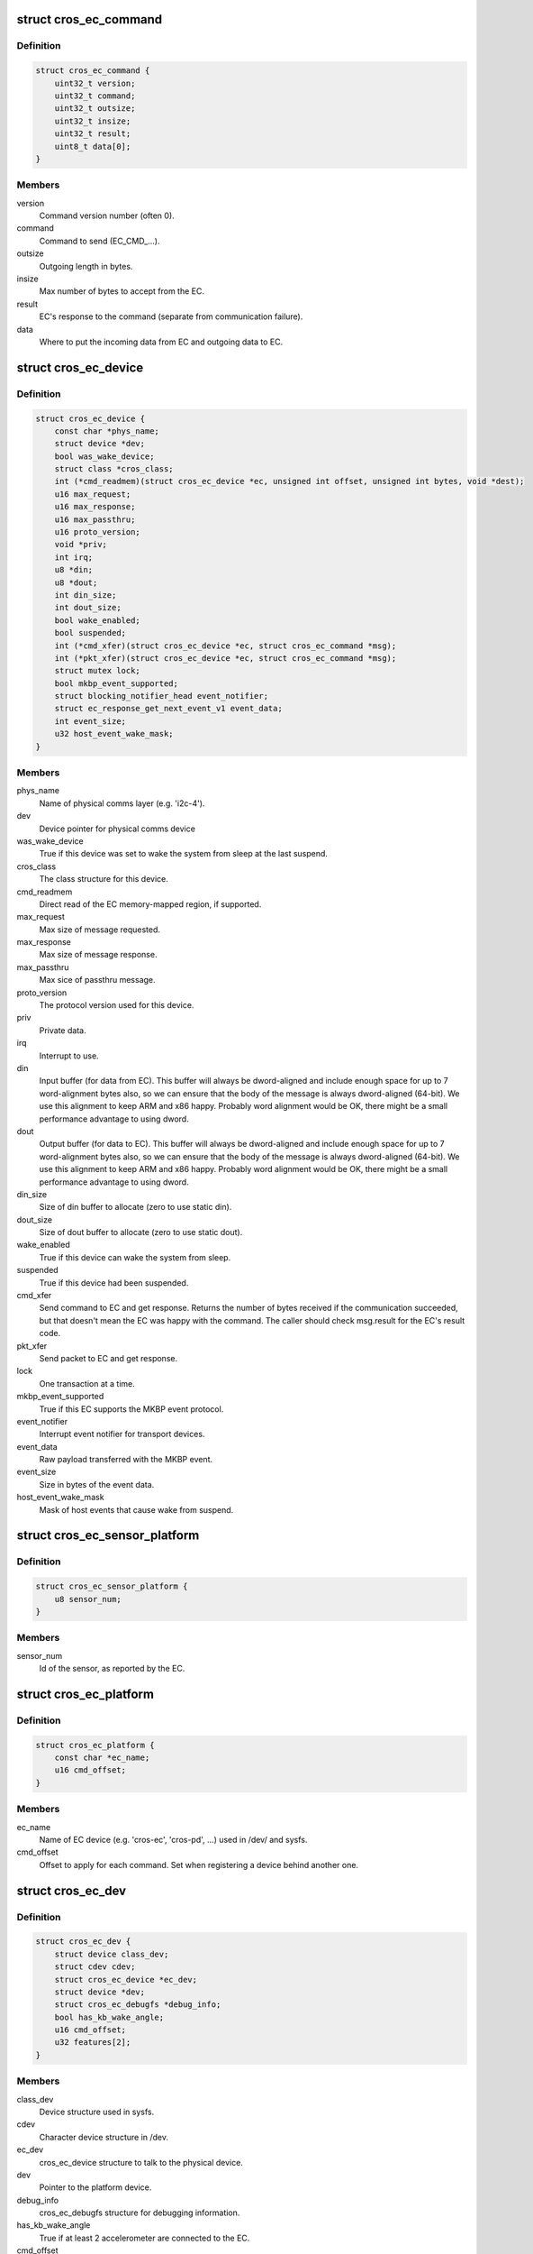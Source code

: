 .. -*- coding: utf-8; mode: rst -*-
.. src-file: include/linux/mfd/cros_ec.h

.. _`cros_ec_command`:

struct cros_ec_command
======================

.. c:type:: struct cros_ec_command

    Information about a ChromeOS EC command.

.. _`cros_ec_command.definition`:

Definition
----------

.. code-block:: c

    struct cros_ec_command {
        uint32_t version;
        uint32_t command;
        uint32_t outsize;
        uint32_t insize;
        uint32_t result;
        uint8_t data[0];
    }

.. _`cros_ec_command.members`:

Members
-------

version
    Command version number (often 0).

command
    Command to send (EC_CMD_...).

outsize
    Outgoing length in bytes.

insize
    Max number of bytes to accept from the EC.

result
    EC's response to the command (separate from communication failure).

data
    Where to put the incoming data from EC and outgoing data to EC.

.. _`cros_ec_device`:

struct cros_ec_device
=====================

.. c:type:: struct cros_ec_device

    Information about a ChromeOS EC device.

.. _`cros_ec_device.definition`:

Definition
----------

.. code-block:: c

    struct cros_ec_device {
        const char *phys_name;
        struct device *dev;
        bool was_wake_device;
        struct class *cros_class;
        int (*cmd_readmem)(struct cros_ec_device *ec, unsigned int offset, unsigned int bytes, void *dest);
        u16 max_request;
        u16 max_response;
        u16 max_passthru;
        u16 proto_version;
        void *priv;
        int irq;
        u8 *din;
        u8 *dout;
        int din_size;
        int dout_size;
        bool wake_enabled;
        bool suspended;
        int (*cmd_xfer)(struct cros_ec_device *ec, struct cros_ec_command *msg);
        int (*pkt_xfer)(struct cros_ec_device *ec, struct cros_ec_command *msg);
        struct mutex lock;
        bool mkbp_event_supported;
        struct blocking_notifier_head event_notifier;
        struct ec_response_get_next_event_v1 event_data;
        int event_size;
        u32 host_event_wake_mask;
    }

.. _`cros_ec_device.members`:

Members
-------

phys_name
    Name of physical comms layer (e.g. 'i2c-4').

dev
    Device pointer for physical comms device

was_wake_device
    True if this device was set to wake the system from
    sleep at the last suspend.

cros_class
    The class structure for this device.

cmd_readmem
    Direct read of the EC memory-mapped region, if supported.

max_request
    Max size of message requested.

max_response
    Max size of message response.

max_passthru
    Max sice of passthru message.

proto_version
    The protocol version used for this device.

priv
    Private data.

irq
    Interrupt to use.

din
    Input buffer (for data from EC). This buffer will always be
    dword-aligned and include enough space for up to 7 word-alignment
    bytes also, so we can ensure that the body of the message is always
    dword-aligned (64-bit). We use this alignment to keep ARM and x86
    happy. Probably word alignment would be OK, there might be a small
    performance advantage to using dword.

dout
    Output buffer (for data to EC). This buffer will always be
    dword-aligned and include enough space for up to 7 word-alignment
    bytes also, so we can ensure that the body of the message is always
    dword-aligned (64-bit). We use this alignment to keep ARM and x86
    happy. Probably word alignment would be OK, there might be a small
    performance advantage to using dword.

din_size
    Size of din buffer to allocate (zero to use static din).

dout_size
    Size of dout buffer to allocate (zero to use static dout).

wake_enabled
    True if this device can wake the system from sleep.

suspended
    True if this device had been suspended.

cmd_xfer
    Send command to EC and get response.
    Returns the number of bytes received if the communication
    succeeded, but that doesn't mean the EC was happy with the
    command. The caller should check msg.result for the EC's result
    code.

pkt_xfer
    Send packet to EC and get response.

lock
    One transaction at a time.

mkbp_event_supported
    True if this EC supports the MKBP event protocol.

event_notifier
    Interrupt event notifier for transport devices.

event_data
    Raw payload transferred with the MKBP event.

event_size
    Size in bytes of the event data.

host_event_wake_mask
    Mask of host events that cause wake from suspend.

.. _`cros_ec_sensor_platform`:

struct cros_ec_sensor_platform
==============================

.. c:type:: struct cros_ec_sensor_platform

    ChromeOS EC sensor platform information.

.. _`cros_ec_sensor_platform.definition`:

Definition
----------

.. code-block:: c

    struct cros_ec_sensor_platform {
        u8 sensor_num;
    }

.. _`cros_ec_sensor_platform.members`:

Members
-------

sensor_num
    Id of the sensor, as reported by the EC.

.. _`cros_ec_platform`:

struct cros_ec_platform
=======================

.. c:type:: struct cros_ec_platform

    ChromeOS EC platform information.

.. _`cros_ec_platform.definition`:

Definition
----------

.. code-block:: c

    struct cros_ec_platform {
        const char *ec_name;
        u16 cmd_offset;
    }

.. _`cros_ec_platform.members`:

Members
-------

ec_name
    Name of EC device (e.g. 'cros-ec', 'cros-pd', ...)
    used in /dev/ and sysfs.

cmd_offset
    Offset to apply for each command. Set when
    registering a device behind another one.

.. _`cros_ec_dev`:

struct cros_ec_dev
==================

.. c:type:: struct cros_ec_dev

    ChromeOS EC device entry point.

.. _`cros_ec_dev.definition`:

Definition
----------

.. code-block:: c

    struct cros_ec_dev {
        struct device class_dev;
        struct cdev cdev;
        struct cros_ec_device *ec_dev;
        struct device *dev;
        struct cros_ec_debugfs *debug_info;
        bool has_kb_wake_angle;
        u16 cmd_offset;
        u32 features[2];
    }

.. _`cros_ec_dev.members`:

Members
-------

class_dev
    Device structure used in sysfs.

cdev
    Character device structure in /dev.

ec_dev
    cros_ec_device structure to talk to the physical device.

dev
    Pointer to the platform device.

debug_info
    cros_ec_debugfs structure for debugging information.

has_kb_wake_angle
    True if at least 2 accelerometer are connected to the EC.

cmd_offset
    Offset to apply for each command.

features
    Features supported by the EC.

.. _`cros_ec_suspend`:

cros_ec_suspend
===============

.. c:function:: int cros_ec_suspend(struct cros_ec_device *ec_dev)

    Handle a suspend operation for the ChromeOS EC device.

    :param ec_dev:
        Device to suspend.
    :type ec_dev: struct cros_ec_device \*

.. _`cros_ec_suspend.description`:

Description
-----------

This can be called by drivers to handle a suspend event.

.. _`cros_ec_suspend.return`:

Return
------

0 on success or negative error code.

.. _`cros_ec_resume`:

cros_ec_resume
==============

.. c:function:: int cros_ec_resume(struct cros_ec_device *ec_dev)

    Handle a resume operation for the ChromeOS EC device.

    :param ec_dev:
        Device to resume.
    :type ec_dev: struct cros_ec_device \*

.. _`cros_ec_resume.description`:

Description
-----------

This can be called by drivers to handle a resume event.

.. _`cros_ec_resume.return`:

Return
------

0 on success or negative error code.

.. _`cros_ec_prepare_tx`:

cros_ec_prepare_tx
==================

.. c:function:: int cros_ec_prepare_tx(struct cros_ec_device *ec_dev, struct cros_ec_command *msg)

    Prepare an outgoing message in the output buffer.

    :param ec_dev:
        Device to register.
    :type ec_dev: struct cros_ec_device \*

    :param msg:
        Message to write.
    :type msg: struct cros_ec_command \*

.. _`cros_ec_prepare_tx.description`:

Description
-----------

This is intended to be used by all ChromeOS EC drivers, but at present
only SPI uses it. Once LPC uses the same protocol it can start using it.
I2C could use it now, with a refactor of the existing code.

.. _`cros_ec_prepare_tx.return`:

Return
------

0 on success or negative error code.

.. _`cros_ec_check_result`:

cros_ec_check_result
====================

.. c:function:: int cros_ec_check_result(struct cros_ec_device *ec_dev, struct cros_ec_command *msg)

    Check ec_msg->result.

    :param ec_dev:
        EC device.
    :type ec_dev: struct cros_ec_device \*

    :param msg:
        Message to check.
    :type msg: struct cros_ec_command \*

.. _`cros_ec_check_result.description`:

Description
-----------

This is used by ChromeOS EC drivers to check the ec_msg->result for
errors and to warn about them.

.. _`cros_ec_check_result.return`:

Return
------

0 on success or negative error code.

.. _`cros_ec_cmd_xfer`:

cros_ec_cmd_xfer
================

.. c:function:: int cros_ec_cmd_xfer(struct cros_ec_device *ec_dev, struct cros_ec_command *msg)

    Send a command to the ChromeOS EC.

    :param ec_dev:
        EC device.
    :type ec_dev: struct cros_ec_device \*

    :param msg:
        Message to write.
    :type msg: struct cros_ec_command \*

.. _`cros_ec_cmd_xfer.description`:

Description
-----------

Call this to send a command to the ChromeOS EC.  This should be used
instead of calling the EC's \ :c:func:`cmd_xfer`\  callback directly.

.. _`cros_ec_cmd_xfer.return`:

Return
------

0 on success or negative error code.

.. _`cros_ec_cmd_xfer_status`:

cros_ec_cmd_xfer_status
=======================

.. c:function:: int cros_ec_cmd_xfer_status(struct cros_ec_device *ec_dev, struct cros_ec_command *msg)

    Send a command to the ChromeOS EC.

    :param ec_dev:
        EC device.
    :type ec_dev: struct cros_ec_device \*

    :param msg:
        Message to write.
    :type msg: struct cros_ec_command \*

.. _`cros_ec_cmd_xfer_status.description`:

Description
-----------

This function is identical to cros_ec_cmd_xfer, except it returns success
status only if both the command was transmitted successfully and the EC
replied with success status. It's not necessary to check msg->result when
using this function.

.. _`cros_ec_cmd_xfer_status.return`:

Return
------

The number of bytes transferred on success or negative error code.

.. _`cros_ec_remove`:

cros_ec_remove
==============

.. c:function:: int cros_ec_remove(struct cros_ec_device *ec_dev)

    Remove a ChromeOS EC.

    :param ec_dev:
        Device to register.
    :type ec_dev: struct cros_ec_device \*

.. _`cros_ec_remove.description`:

Description
-----------

Call this to deregister a ChromeOS EC, then clean up any private data.

.. _`cros_ec_remove.return`:

Return
------

0 on success or negative error code.

.. _`cros_ec_register`:

cros_ec_register
================

.. c:function:: int cros_ec_register(struct cros_ec_device *ec_dev)

    Register a new ChromeOS EC, using the provided info.

    :param ec_dev:
        Device to register.
    :type ec_dev: struct cros_ec_device \*

.. _`cros_ec_register.description`:

Description
-----------

Before calling this, allocate a pointer to a new device and then fill
in all the fields up to the --private-- marker.

.. _`cros_ec_register.return`:

Return
------

0 on success or negative error code.

.. _`cros_ec_query_all`:

cros_ec_query_all
=================

.. c:function:: int cros_ec_query_all(struct cros_ec_device *ec_dev)

    Query the protocol version supported by the ChromeOS EC.

    :param ec_dev:
        Device to register.
    :type ec_dev: struct cros_ec_device \*

.. _`cros_ec_query_all.return`:

Return
------

0 on success or negative error code.

.. _`cros_ec_get_next_event`:

cros_ec_get_next_event
======================

.. c:function:: int cros_ec_get_next_event(struct cros_ec_device *ec_dev, bool *wake_event)

    Fetch next event from the ChromeOS EC.

    :param ec_dev:
        Device to fetch event from.
    :type ec_dev: struct cros_ec_device \*

    :param wake_event:
        Pointer to a bool set to true upon return if the event might be
        treated as a wake event. Ignored if null.
    :type wake_event: bool \*

.. _`cros_ec_get_next_event.return`:

Return
------

0 on success or negative error code.

.. _`cros_ec_get_host_event`:

cros_ec_get_host_event
======================

.. c:function:: u32 cros_ec_get_host_event(struct cros_ec_device *ec_dev)

    Return a mask of event set by the ChromeOS EC.

    :param ec_dev:
        Device to fetch event from.
    :type ec_dev: struct cros_ec_device \*

.. _`cros_ec_get_host_event.description`:

Description
-----------

When MKBP is supported, when the EC raises an interrupt, we collect the
events raised and call the functions in the ec notifier. This function
is a helper to know which events are raised.

.. _`cros_ec_get_host_event.return`:

Return
------

0 on success or negative error code.

.. This file was automatic generated / don't edit.

